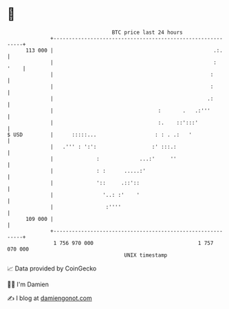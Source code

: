 * 👋

#+begin_example
                                     BTC price last 24 hours                    
                 +------------------------------------------------------------+ 
         113 000 |                                                    .:.     | 
                 |                                                    :  '    | 
                 |                                                   :        | 
                 |                                                   :        | 
                 |                                                  .:        | 
                 |                                  :       .   .:'''         | 
                 |                                  :.    ::':::'             | 
   $ USD         |      :::::...                   : : . .:   '               | 
                 |   .''' : ':':                  :' :::.:                    | 
                 |              :             ...:'     ''                    | 
                 |              : :      .....:'                              | 
                 |              '::     .::'::                                | 
                 |                '..: :'    '                                | 
                 |                 :''''                                      | 
         109 000 |                                                            | 
                 +------------------------------------------------------------+ 
                  1 756 970 000                                  1 757 070 000  
                                         UNIX timestamp                         
#+end_example
📈 Data provided by CoinGecko

🧑‍💻 I'm Damien

✍️ I blog at [[https://www.damiengonot.com][damiengonot.com]]
